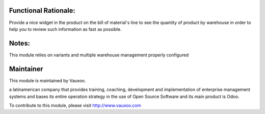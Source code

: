 .. image:: https://img.shields.io/badge/licence-LGPL--3-blue.svg
    :alt: License: LGPL-3

Functional Rationale:
---------------------

Provide a nice widget in the product on the bill of material's line to see the quantity of product
by warehouse in order to help you to review such information as fast as possible.

.. image:: ./static/images/image.png
    :alt: Example on Form View
    :width: 600px

Notes:
------

This module relies on variants and multiple warehouse management
properly configured

Maintainer
----------

.. image:: https://www.vauxoo.com/logo.png
   :alt: Vauxoo
   :target: https://vauxoo.com

This module is maintained by Vauxoo.

a latinamerican company that provides training, coaching,
development and implementation of enterprise management
systems and bases its entire operation strategy in the use
of Open Source Software and its main product is Odoo.

To contribute to this module, please visit http://www.vauxoo.com
